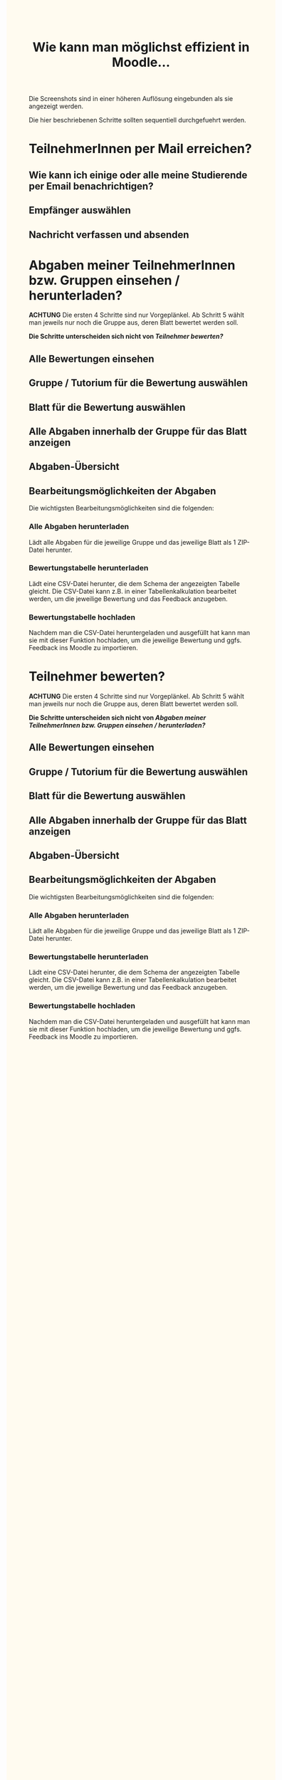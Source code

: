 #+TITLE: Wie kann man möglichst effizient in Moodle…

#+INFOJS_OPT: view:t toc:t ltoc:t mouse:underline buttons:0 path:http://thomasf.github.io/solarized-css/org-info.min.js
#+HTML_HEAD: <link rel="stylesheet" type="text/css" href="http://thomasf.github.io/solarized-css/solarized-light.min.css" />

#+HTML_HEAD: <style type="text/css"> body { background-color: #FFFBF0 } </style>
#+HTML_HEAD: <style type="text/css"> img { width: 100%; } </style>
#+HTML_HEAD: <style type="text/css"> .outline-text-2, .outline-text-3, .outline-text-4, .outline-text-5, .outline-3 > ul, .outline-4 > ol, #text-footnotes { margin-left: 20px; } </style>

Die Screenshots sind in einer höheren Auflösung eingebunden als sie angezeigt werden.

Die hier beschriebenen Schritte sollten sequentiell durchgefuehrt werden.

* TeilnehmerInnen per Mail erreichen?

** Wie kann ich einige oder alle meine Studierende per Email benachrichtigen?

[[file:images/mass-email/mass-mail-1.png]]

** Empfänger auswählen

[[file:images/mass-email/mass-mail-2.png]]

** Nachricht verfassen und absenden

[[file:images/mass-email/mass-mail-3.png]]

* Abgaben meiner TeilnehmerInnen bzw. Gruppen einsehen / herunterladen?

*ACHTUNG* Die ersten 4 Schritte sind nur Vorgeplänkel. Ab Schritt 5 wählt man
jeweils nur noch die Gruppe aus, deren Blatt bewertet werden soll.

*Die Schritte unterscheiden sich nicht von /[[Teilnehmer bewerten?][Teilnehmer bewerten?]]/*

** Alle Bewertungen einsehen

[[file:images/grading/grading-1.png]]

** Gruppe / Tutorium für die Bewertung auswählen

[[file:images/grading/grading-2.png]]

** Blatt für die Bewertung auswählen

[[file:images/grading/grading-3.png]]

** Alle Abgaben innerhalb der Gruppe für das Blatt anzeigen

[[file:images/grading/grading-4.png]]

** Abgaben-Übersicht

[[file:images/grading/grading-5.png]]

** Bearbeitungsmöglichkeiten der Abgaben

[[file:images/grading/grading-6.png]]

Die wichtigsten Bearbeitungsmöglichkeiten sind die folgenden:

*** Alle Abgaben herunterladen

Lädt alle Abgaben für die jeweilige Gruppe und das jeweilige Blatt als 1 ZIP-Datei herunter.

*** Bewertungstabelle herunterladen

Lädt eine CSV-Datei herunter, die dem Schema der angezeigten Tabelle gleicht.
Die CSV-Datei kann z.B. in einer Tabellenkalkulation bearbeitet werden, um die
jeweilige Bewertung und das Feedback anzugeben.

*** Bewertungstabelle hochladen

Nachdem man die CSV-Datei heruntergeladen und ausgefüllt hat kann man sie mit
dieser Funktion hochladen, um die jeweilige Bewertung und ggfs. Feedback ins
Moodle zu importieren.

* Teilnehmer bewerten?

*ACHTUNG* Die ersten 4 Schritte sind nur Vorgeplänkel. Ab Schritt 5 wählt man
jeweils nur noch die Gruppe aus, deren Blatt bewertet werden soll.

*Die Schritte unterscheiden sich nicht von /[[Abgaben meiner TeilnehmerInnen bzw. Gruppen einsehen / herunterladen?][Abgaben meiner TeilnehmerInnen bzw. Gruppen einsehen / herunterladen?]]/*

** Alle Bewertungen einsehen

[[file:images/grading/grading-1.png]]

** Gruppe / Tutorium für die Bewertung auswählen

[[file:images/grading/grading-2.png]]

** Blatt für die Bewertung auswählen

[[file:images/grading/grading-3.png]]

** Alle Abgaben innerhalb der Gruppe für das Blatt anzeigen

[[file:images/grading/grading-4.png]]

** Abgaben-Übersicht

[[file:images/grading/grading-5.png]]

** Bearbeitungsmöglichkeiten der Abgaben

[[file:images/grading/grading-6.png]]

Die wichtigsten Bearbeitungsmöglichkeiten sind die folgenden:

*** Alle Abgaben herunterladen

Lädt alle Abgaben für die jeweilige Gruppe und das jeweilige Blatt als 1 ZIP-Datei herunter.

*** Bewertungstabelle herunterladen

Lädt eine CSV-Datei herunter, die dem Schema der angezeigten Tabelle gleicht.
Die CSV-Datei kann z.B. in einer Tabellenkalkulation bearbeitet werden, um die
jeweilige Bewertung und das Feedback anzugeben.

*** Bewertungstabelle hochladen

Nachdem man die CSV-Datei heruntergeladen und ausgefüllt hat kann man sie mit
dieser Funktion hochladen, um die jeweilige Bewertung und ggfs. Feedback ins
Moodle zu importieren.
